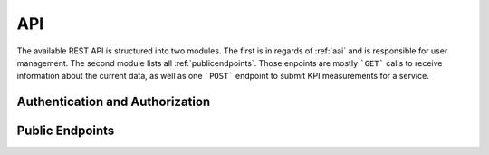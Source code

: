 API
===

The available REST API is structured into two modules. The first is in regards of :ref:`aai` and is responsible for user management. The second module lists all :ref:`publicendpoints`. Those enpoints are mostly ```GET``` calls to receive information about the current data, as well as one ```POST``` endpoint to submit KPI measurements for a service.

.. _aai:

Authentication and Authorization
--------------------------------

.. http:post:: /aai/register

    Create a registration request. This request needs to be accepted by an administrator before the user can sign in.

    **Example request**:

    .. tabs::

        .. code-tab:: bash

            $ curl \
              -X POST \
              https://example.com/aai/register \
              -H "Content-Type: application/json" \
              -d @body.json

        .. code-tab:: python

            import requests
            import json
            URL = 'https://example.com/aai/register'
            data = json.load(open('body.json', 'rb'))
            response = requests.post(
                URL,
                json=data,
            )
            print(response.json())

    The content of ``body.json`` is like,

    .. sourcecode:: json

        {
            "user_name": "demo",
            "email": "demo@example.com",
            "password": "topsecretpasswordnoonecanguess"
        }

    **Example response**:
    
    .. sourcecode:: json

        {
          "user_name": "demo",
          "email": "demo@example.com",
          "user_id": "2a2fe33c-7bcf-4e0c-a50a-3f4a6c2079cd"
        }

.. http:post:: /aai/login

    Sign in to the system. The returned JSON Web Token (JWT) must be added as a Bearer token in the ```Authorization``` header to all subsequent calls in order to be authenticated and access to features can be authorized.

    .. warning::
        The registration process, including the acceptance of the request, must be finished prior to being able to sign in.

    **Example requests**:

    .. tip:: 
        The login information are encoded as Base64 in the ```Authorization``` header.

    .. tabs::

        .. code-tab:: bash

            $ curl -X 'POST' \
              'http://example.com/aai/login' \
              -H 'accept: application/json' \
              -H 'Authorization: Basic ZGVtbzp0b3BzZWNyZXRwYXNzd29yZG5vb25lY2FuZ3Vlc3M' \
              -d ''

        .. code-tab:: python

            import requests
            import json
            HEADERS = {'Authorization': 'Basic ZGVtbzp0b3BzZWNyZXRwYXNzd29yZG5vb25lY2FuZ3Vlc3M'}
            URL = 'https://example.com/aai/login'
            response = requests.post(
                URL
                headers=HEADERS,
            )
            print(response.json())

    
    **Example responses**:
    
    .. sourcecode:: json

        {
          "detail": "login successful",
          "token": "{TOKEN}"
        }

.. http:post:: /aai/logout

    Logout from Scorpion. 

    **Example requests**:

    .. tabs::

        .. code-tab:: bash

            $ curl -X 'POST' \
              'http://example.com/aai/logout' \
              -H 'accept: application/json' \
              -d ''

        .. code-tab:: python

            import requests
            import json
            URL = 'https://example.com/aai/logout'
            response = requests.post(
                URL
            )
            print(response.json())

    
    **Example responses**:
    
    .. sourcecode:: json

        {
          "detail": "logout successful",
          "token": null
        }

.. http:get:: /aai/details

    Retrieve details of a user. Those details are username, email, membership for service providers, and whether the user is an administrator. 

    .. note:: 

        The information for which user the details are requested are provided through the JWT Token send via the ```Authorization``` Header.

    **Example request**:

    .. tabs::

        .. code-tab:: bash

            $ curl -X 'GET' \
              'http://example.com/aai/details' \
              -H 'accept: application/json' \
              -H 'Authorization: Bearer {TOKEN}'

        .. code-tab:: python

            import requests
            URL = 'http://example.com/aai/details'
            TOKEN = '<token>'
            HEADERS = {'Authorization': f'Bearer {TOKEN}'}
            response = requests.get(URL, headers=HEADERS)
            print(response.json())

    **Example response**:

    .. sourcecode:: json

        {
          "user_name": "demo",
          "email": "demo@example.com",
          "is_admin": false,
          "providers": [
              "IPK"
          ]
        }

.. http:post:: /aai/requests/membership

    Request a membership to a service provider. This membership is required to register new services to Scorpion and to submit KPI measurements for services of this provider. 

    **Example requests**:

    .. tabs::

        .. code-tab:: bash

            $ curl -X 'POST' \
              'http://example.com/aai/requests/membership?providers=IPK' \
              -H 'accept: application/json' \
              -H 'Authorization: Bearer <TOKEN>' \
              -d ''

        .. code-tab:: python

            import requests
            import json
            URL = 'https://example.com/aai/logout'
            TOKEN = '<token>'
            HEADERS = {'Authorization': f'Bearer {TOKEN}'}
            response = requests.post(
                URL,
                headers=HEADERS
            )
            print(response.json())

    
    **Example responses**:
    
    .. sourcecode:: json

        {
          "id": "c775d812-0e8f-4933-9c03-7179a693593c",
          "mail": "demo@example.com",
          "username": "demo",
          "provider": "IPK"
        }
    
    :query string providers: Comma-seperated list of the abbreviations of the service providers one is requesting membership for.
                             Allowed values are abbreviations that can be looked up with ::ref:`getproviders`
                          

.. _publicendpoints:

Public Endpoints
----------------

.. _getproviders:

.. http:get:: /api/v1/providers
    

    .. note:: 

        The information for which user the details are requested are provided through the JWT Token send via the ```Authorization``` Header.

    **Example request**:

    .. tabs::

        .. code-tab:: bash

            $ curl -X 'GET' \
              'http://example.com/aai/details' \
              -H 'accept: application/json' \
              -H 'Authorization: Bearer {TOKEN}'

        .. code-tab:: python

            import requests
            URL = 'http://example.com/aai/details'
            TOKEN = '<token>'
            HEADERS = {'Authorization': f'Bearer {TOKEN}'}
            response = requests.get(URL, headers=HEADERS)
            print(response.json())

    **Example response**:

    .. sourcecode:: json

        {
          "metadata": {
            "currentPage": 0,
            "pageSize": 100,
            "totalPages": 1,
            "totalCount": 1
          },
          "result": [
            {
              "abbreviation": "IPK",
              "name": "Leibniz Insitut für Pflanzengenetik und Kulturpflanzenforschung Gatersleben"
            }
          ]
        }